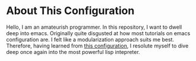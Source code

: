 * About This Configuration
Hello, I am an amateurish programmer. In this repository, I want to dwell deep into emacs.
Originally quite disgusted at how most tutorials on emacs configuration are. I felt like a modularization approach suits me best.
Therefore, having learned from [[https://github.com/CSRaghunandan/.emacs.d][this configuration]], I resolute myself to dive deep once again into the most powerful lisp intepreter.
